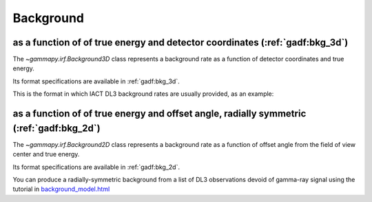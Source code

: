 .. _irf-bkg:

Background
==========

as a function of of true energy and detector coordinates (:ref:`gadf:bkg_3d`) 
-----------------------------------------------------------------------------
The `~gammapy.irf.Background3D` class represents a background rate as a function
of detector coordinates and true energy. 

Its format specifications are available in :ref:`gadf:bkg_3d`.

This is the format in which IACT DL3 background rates are usually provided, as an example:

.. plot:: irf/plot_bkg_3d.py
    :include-source:


as a function of of true energy and offset angle, radially symmetric (:ref:`gadf:bkg_2d`)
-----------------------------------------------------------------------------------------
The `~gammapy.irf.Background2D` class represents a background rate as a function 
of offset angle from the field of view center and true energy.

Its format specifications are available in :ref:`gadf:bkg_2d`.

You can produce a radially-symmetric background from a list of DL3 observations 
devoid of gamma-ray signal using the tutorial in 
`background_model.html <../tutorials/backgorund_model.html>`__ 



